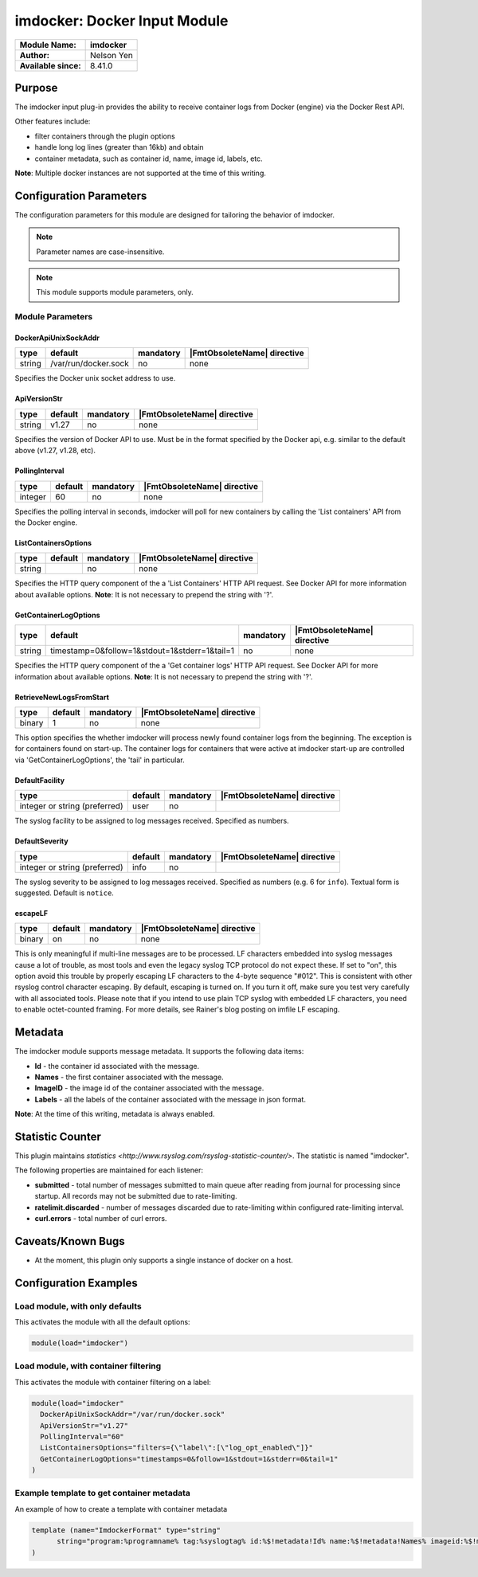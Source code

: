 ***************************************
imdocker: Docker Input Module
***************************************

===========================  ===========================================================================
**Module Name:**             **imdocker**
**Author:**                  Nelson Yen
**Available since:**         8.41.0
===========================  ===========================================================================


Purpose
=======

The imdocker input plug-in provides the ability to receive container logs from Docker (engine)
via the Docker Rest API.

Other features include:

- filter containers through the plugin options
- handle long log lines (greater than 16kb) and obtain
- container metadata, such as container id, name, image id, labels, etc.

**Note**: Multiple docker instances are not supported at the time of this writing.


Configuration Parameters
========================

The configuration parameters for this module are designed for tailoring
the behavior of imdocker.

.. note::

   Parameter names are case-insensitive.

.. note::

   This module supports module parameters, only.



Module Parameters
-----------------


DockerApiUnixSockAddr
^^^^^^^^^^^^^^^^^^^^^

.. csv-table::
   :header: "type", "default", "mandatory", "|FmtObsoleteName| directive"
   :widths: auto
   :class: parameter-table

   "string", "/var/run/docker.sock", "no", "none"

Specifies the Docker unix socket address to use.

ApiVersionStr
^^^^^^^^^^^^^^^^^^^^

.. csv-table::
   :header: "type", "default", "mandatory", "|FmtObsoleteName| directive"
   :widths: auto
   :class: parameter-table

   "string", "v1.27", "no", "none"

Specifies the version of Docker API to use. Must be in the format specified by the
Docker api, e.g. similar to the default above (v1.27, v1.28, etc).


PollingInterval
^^^^^^^^^^^^^^^^^^^^

.. csv-table::
   :header: "type", "default", "mandatory", "|FmtObsoleteName| directive"
   :widths: auto
   :class: parameter-table

   "integer", "60", "no", "none"

Specifies the polling interval in seconds, imdocker will poll for new containers by
calling the 'List containers' API from the Docker engine.


ListContainersOptions
^^^^^^^^^^^^^^^^^^^^^

.. csv-table::
   :header: "type", "default", "mandatory", "|FmtObsoleteName| directive"
   :widths: auto
   :class: parameter-table

   "string", "", "no", "none"

Specifies the HTTP query component of the a 'List Containers' HTTP API request.
See Docker API for more information about available options.
**Note**: It is not necessary to prepend the string with '?'.


GetContainerLogOptions
^^^^^^^^^^^^^^^^^^^^^^

.. csv-table::
   :header: "type", "default", "mandatory", "|FmtObsoleteName| directive"
   :widths: auto
   :class: parameter-table

   "string", "timestamp=0&follow=1&stdout=1&stderr=1&tail=1", "no", "none"

Specifies the HTTP query component of the a 'Get container logs' HTTP API request.
See Docker API for more information about available options.
**Note**: It is not necessary to prepend the string with '?'.


RetrieveNewLogsFromStart
^^^^^^^^^^^^^^^^^^^^^^^^

.. csv-table::
   :header: "type", "default", "mandatory", "|FmtObsoleteName| directive"
   :widths: auto
   :class: parameter-table

   "binary", "1", "no", "none"

This option specifies the whether imdocker will process newly found container logs from the beginning.
The exception is for containers found on start-up. The container logs for containers
that were active at imdocker start-up are controlled via 'GetContainerLogOptions', the
'tail' in particular.


DefaultFacility
^^^^^^^^^^^^^^^

.. csv-table::
   :header: "type", "default", "mandatory", "|FmtObsoleteName| directive"
   :widths: auto
   :class: parameter-table

   "integer or string (preferred)", "user", "no", ""

The syslog facility to be assigned to log messages received. Specified as numbers.

.. seealso::

   https://en.wikipedia.org/wiki/Syslog


DefaultSeverity
^^^^^^^^^^^^^^^

.. csv-table::
   :header: "type", "default", "mandatory", "|FmtObsoleteName| directive"
   :widths: auto
   :class: parameter-table

   "integer or string (preferred)", "info", "no", ""

The syslog severity to be assigned to log messages received. Specified as numbers (e.g. 6
for ``info``). Textual form is suggested. Default is ``notice``.

.. seealso::

   https://en.wikipedia.org/wiki/Syslog


escapeLF
^^^^^^^^

.. csv-table::
   :header: "type", "default", "mandatory", "|FmtObsoleteName| directive"
   :widths: auto
   :class: parameter-table

   "binary", "on", "no", "none"

This is only meaningful if multi-line messages are to be processed.
LF characters embedded into syslog messages cause a lot of trouble,
as most tools and even the legacy syslog TCP protocol do not expect
these. If set to "on", this option avoid this trouble by properly
escaping LF characters to the 4-byte sequence "#012". This is
consistent with other rsyslog control character escaping. By default,
escaping is turned on. If you turn it off, make sure you test very
carefully with all associated tools. Please note that if you intend
to use plain TCP syslog with embedded LF characters, you need to
enable octet-counted framing.
For more details, see Rainer's blog posting on imfile LF escaping.


Metadata
========
The imdocker module supports message metadata. It supports the following
data items:

- **Id** - the container id associated with the message.

- **Names** - the first container associated with the message.

- **ImageID** - the image id of the container associated with the message.

- **Labels** - all the labels of the container associated with the message in json format.

**Note**: At the time of this writing, metadata is always enabled.


Statistic Counter
=================

This plugin maintains `statistics <http://www.rsyslog.com/rsyslog-statistic-counter/>`. The statistic is named "imdocker".

The following properties are maintained for each listener:

-  **submitted** - total number of messages submitted to main queue after reading from journal for processing
   since startup. All records may not be submitted due to rate-limiting.

-  **ratelimit.discarded** - number of messages discarded due to rate-limiting within configured
   rate-limiting interval.

-  **curl.errors** - total number of curl errors.


Caveats/Known Bugs
==================

-  At the moment, this plugin only supports a single instance of docker on a host.


Configuration Examples
======================

Load module, with only defaults
--------------------------------

This activates the module with all the default options:

.. code-block:: none

   module(load="imdocker")


Load module, with container filtering
-------------------------------------

This activates the module with container filtering on a label:

.. code-block:: none

  module(load="imdocker"
    DockerApiUnixSockAddr="/var/run/docker.sock"
    ApiVersionStr="v1.27"
    PollingInterval="60"
    ListContainersOptions="filters={\"label\":[\"log_opt_enabled\"]}"
    GetContainerLogOptions="timestamps=0&follow=1&stdout=1&stderr=0&tail=1"
  )


Example template to get container metadata
------------------------------------------

An example of how to create a template with container metadata

.. code-block:: none

  template (name="ImdockerFormat" type="string"
  	string="program:%programname% tag:%syslogtag% id:%$!metadata!Id% name:%$!metadata!Names% imageid:%$!metadata!ImageID% labels:%$!metadata!Labels% msg: %msg%\n"
  )

